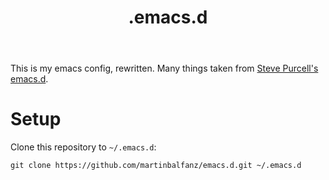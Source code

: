 #+TITLE: .emacs.d

This is my emacs config, rewritten. Many things taken from  [[https://github.com/purcell/emacs.d][Steve Purcell's emacs.d]].

* Setup

Clone this repository to =~/.emacs.d=:

#+BEGIN_SRC
git clone https://github.com/martinbalfanz/emacs.d.git ~/.emacs.d
#+END_SRC
